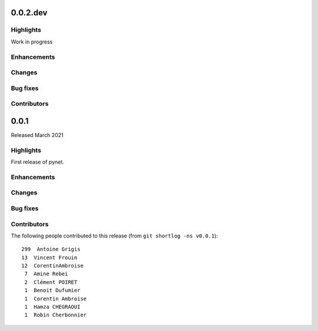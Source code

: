 .. -*- mode: rst -*-

0.0.2.dev
=========

Highlights
----------

Work in progress

Enhancements
------------

Changes
-------

Bug fixes
---------

Contributors
------------


0.0.1
=====

Released March 2021

Highlights
----------

First release of pynet.

Enhancements
------------

Changes
-------

Bug fixes
---------

Contributors
------------

The following people contributed to this release (from ``git shortlog -ns v0.0.1``)::

    299  Antoine Grigis
    13  Vincent Frouin
    12  CorentinAmbroise
     7  Amine Rebei
     2  Clément POIRET
     1  Benoit Dufumier
     1  Corentin Ambroise
     1  Hamza CHEGRAOUI
     1  Robin Cherbonnier

